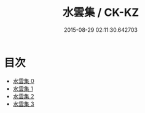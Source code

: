 #+TITLE: 水雲集 / CK-KZ

#+DATE: 2015-08-29 02:11:30.642703
* 目次
 - [[file:KR5e0062_000.txt][水雲集 0]]
 - [[file:KR5e0062_001.txt][水雲集 1]]
 - [[file:KR5e0062_002.txt][水雲集 2]]
 - [[file:KR5e0062_003.txt][水雲集 3]]
